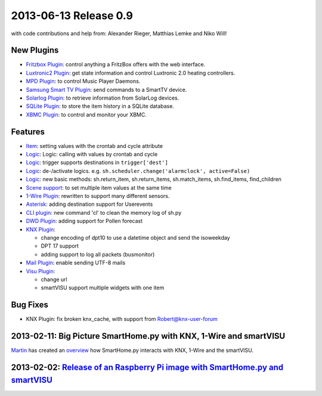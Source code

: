 2013-06-13 Release 0.9
----------------------

with code contributions and help from: Alexander Rieger, Matthias Lemke
and Niko Will!

New Plugins
~~~~~~~~~~~

-  `Fritzbox Plugin <plugins/fritzbox>`_: control anything a FritzBox
   offers with the web interface.
-  `Luxtronic2 Plugin <plugins/luxtronic2>`_: get state information and
   control Luxtronic 2.0 heating controllers.
-  `MPD Plugin <plugins/mpd>`_: to control Music Player Daemons.
-  `Samsung Smart TV Plugin <plugins/smarttv>`_: send commands to a
   SmartTV device.
-  `Solarlog Plugin <plugins/solarlog>`_: to retrieve information from
   SolarLog devices.
-  `SQLite Plugin <plugins/sqlite>`_: to store the item history in a
   SQLite database.
-  `XBMC Plugin <plugins/xbmc>`_: to control and monitor your XBMC.

Features
~~~~~~~~

-  `Item <config>`_: setting values with the crontab and cycle attribute
-  `Logic <logic>`_: Logic: calling with values by crontab and cycle
-  `Logic <logic>`_: trigger supports destinations in
   ``trigger['dest']``
-  `Logic <logic>`_: de-/activate logics. e.g.
   ``sh.scheduler.change('alarmclock', active=False)``
-  `Logic <logic>`_: new basic methods: sh.return\_item,
   sh.return\_items, sh.match\_items, sh.find\_items, find\_children
-  `Scene support <config>`_: to set multiple item values at the same
   time
-  `1-Wire Plugin <plugins/onewire>`_: rewritten to support many
   different sensors.
-  `Asterisk <plugins/asterisk>`_: adding destination support for
   Userevents
-  `CLI plugin <plugins/cli>`_: new command 'cl' to clean the memory log
   of sh.py
-  `DWD Plugin <plugins/dwd>`_: adding support for Pollen forecast
-  `KNX Plugin <plugins/knx>`_:

   -  change encoding of dpt10 to use a datetime object and send the
      isoweekday
   -  DPT 17 support
   -  adding support to log all packets (busmonitor)

-  `Mail Plugin <plugins/mail>`_: enable sending UTF-8 mails
-  `Visu Plugin <plugins/visu>`_:

   -  change url
   -  smartVISU support multiple widgets with one item

Bug Fixes
~~~~~~~~~

-  KNX Plugin: fix broken knx\_cache, with support from
   Robert@knx-user-forum

2013-02-11: Big Picture SmartHome.py with KNX, 1-Wire and smartVISU
~~~~~~~~~~~~~~~~~~~~~~~~~~~~~~~~~~~~~~~~~~~~~~~~~~~~~~~~~~~~~~~~~~~

`Martin <http://knx-user-forum.de/members/sipple.html>`_ has created an
`overview </_static/img/big_picture.pdf>`_ how SmartHome.py interacts
with KNX, 1-Wire and the smartVISU.

2013-02-02: `Release of an Raspberry Pi image with SmartHome.py and smartVISU <https://github.com/smarthomeng/smarthome/wiki/SmartHome.pi>`_
~~~~~~~~~~~~~~~~~~~~~~~~~~~~~~~~~~~~~~~~~~~~~~~~~~~~~~~~~~~~~~~~~~~~~~~~~~~~~~~~~~~~~~~~~~~~~~~~~~~~~~~~~~~~~~~~~~~~~~~~~~~~~~~~~~~~~~~~~~~~

